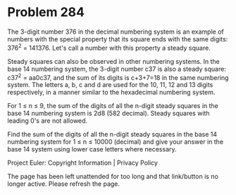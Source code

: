 *   Problem 284

   The 3-digit number 376 in the decimal numbering system is an example of
   numbers with the special property that its square ends with the same
   digits: 376^2 = 141376. Let's call a number with this property a steady
   square.

   Steady squares can also be observed in other numbering systems. In the
   base 14 numbering system, the 3-digit number c37 is also a steady square:
   c37^2 = aa0c37, and the sum of its digits is c+3+7=18 in the same
   numbering system. The letters a, b, c and d are used for the 10, 11, 12
   and 13 digits respectively, in a manner similar to the hexadecimal
   numbering system.

   For 1 ≤ n ≤ 9, the sum of the digits of all the n-digit steady squares in
   the base 14 numbering system is 2d8 (582 decimal). Steady squares with
   leading 0's are not allowed.

   Find the sum of the digits of all the n-digit steady squares in the base
   14 numbering system for
   1 ≤ n ≤ 10000 (decimal) and give your answer in the base 14 system using
   lower case letters where necessary.

   Project Euler: Copyright Information | Privacy Policy

   The page has been left unattended for too long and that link/button is no
   longer active. Please refresh the page.
